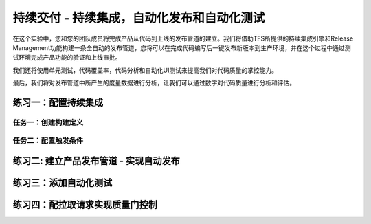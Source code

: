 持续交付 - 持续集成，自动化发布和自动化测试
------------------------------------------------------

在这个实验中，您和您的团队成员将完成产品从代码到上线的发布管道的建立。我们将借助TFS所提供的持续集成引擎和Release Management功能构建一条全自动的发布管道，您将可以在完成代码编写后一键发布新版本到生产环境，并在这个过程中通过测试环境完成产品功能的验证和上线审批。

我们还将使用单元测试，代码覆盖率，代码分析和自动化UI测试来提高我们对代码质量的掌控能力。

最后，我们将对发布管道中所产生的度量数据进行分析，让我们可以通过数字对代码质量进行分析和评估。

练习一：配置持续集成
~~~~~~~~~~~~~~~~~~~~~~~~

任务一：创建构建定义
^^^^^^^^^^^^^^^^^^^^^^


任务二：配置触发条件
^^^^^^^^^^^^^^^^^^^^^^^^^^^


练习二: 建立产品发布管道 - 实现自动发布
~~~~~~~~~~~~~~~~~~~~~~~~~~~~~~~~~~~~~

练习三：添加自动化测试
~~~~~~~~~~~~~~~~~~~~~~~~~~~~~~~~~~~~~

练习四：配拉取请求实现质量门控制
~~~~~~~~~~~~~~~~~~~~~~~~~~~~~~~~~~~~~





